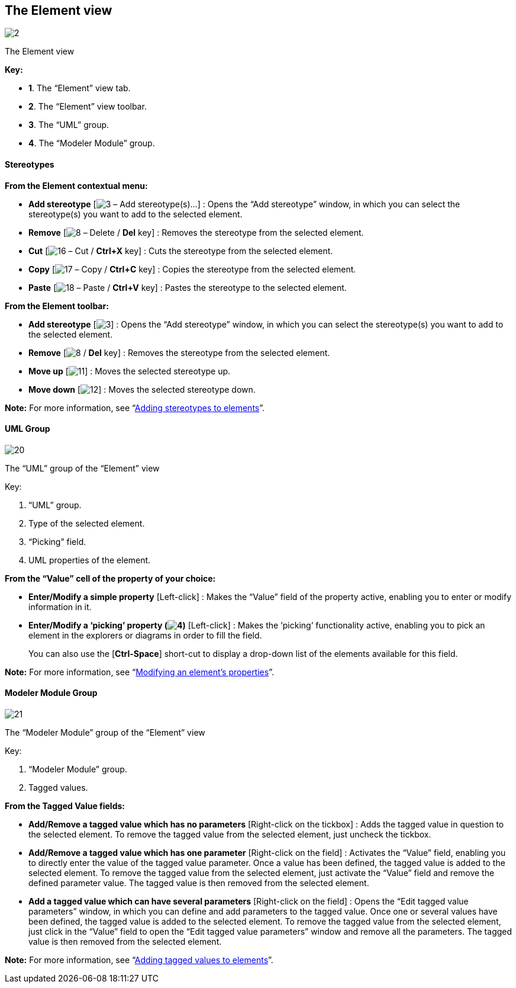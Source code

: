 [[The-Element-view]]

[[the-element-view]]
The Element view
----------------

image:images/Modeler-_modeler_interface_uml_prop_view/Element.png[2]

[[The-Element-view-2]]

[[the-element-view-1]]
The Element view

*Key:*

* *1*. The “Element” view tab.
* *2*. The “Element” view toolbar.
* *3*. The “UML” group.
* *4*. The “Modeler Module” group.

[[Stereotypes]]

[[stereotypes]]
Stereotypes
^^^^^^^^^^^

*From the Element contextual menu:*

* *Add stereotype* [image:images/Modeler-_modeler_interface_uml_prop_view/addStereotype_16.png[3] – Add stereotype(s)…] : Opens the “Add stereotype” window, in which you can select the stereotype(s) you want to add to the selected element.
* *Remove* [image:images/Modeler-_modeler_interface_uml_prop_view/delete.png[8] – Delete / *Del* key] : Removes the stereotype from the selected element.
* *Cut* [image:images/Modeler-_modeler_interface_uml_prop_view/cut_16.png[16] – Cut / *Ctrl+X* key] : Cuts the stereotype from the selected element.
* *Copy* [image:images/Modeler-_modeler_interface_uml_prop_view/copy_16.png[17] – Copy / *Ctrl+C* key] : Copies the stereotype from the selected element.
* *Paste* [image:images/Modeler-_modeler_interface_uml_prop_view/paste_16.png[18] – Paste / *Ctrl+V* key] : Pastes the stereotype to the selected element.

*From the Element toolbar:*

* *Add stereotype* [image:images/Modeler-_modeler_interface_uml_prop_view/addStereotype_16.png[3]] : Opens the “Add stereotype” window, in which you can select the stereotype(s) you want to add to the selected element.
* *Remove* [image:images/Modeler-_modeler_interface_uml_prop_view/delete.png[8] / *Del* key] : Removes the stereotype from the selected element.
* *Move up* [image:images/Modeler-_modeler_interface_uml_prop_view/up_16.png[11]] : Moves the selected stereotype up.
* *Move down* [image:images/Modeler-_modeler_interface_uml_prop_view/down_16.png[12]] : Moves the selected stereotype down.

*Note:* For more information, see “link:Modeler-_modeler_building_models_add_stereotypes.html[Adding stereotypes to elements]”.

[[UML-Group]]

[[uml-group]]
UML Group
^^^^^^^^^

image:images/Modeler-_modeler_interface_uml_prop_view/Element1.png[20]

[[The-ldquoUMLrdquo-group-of-the-ldquoElementrdquo-view]]

[[the-uml-group-of-the-element-view]]
The “UML” group of the “Element” view

Key:

1.  “UML” group.
2.  Type of the selected element.
3.  “Picking” field.
4.  UML properties of the element.

*From the “Value” cell of the property of your choice:*

* *Enter/Modify a simple property* [Left-click] : Makes the “Value” field of the property active, enabling you to enter or modify information in it.
* *Enter/Modify a ‘picking’ property (image:images/Modeler-_modeler_interface_uml_prop_view/indicator.png[4])* [Left-click] : Makes the ‘picking’ functionality active, enabling you to pick an element in the explorers or diagrams in order to fill the field.
+
You can also use the [*Ctrl-Space*] short-cut to display a drop-down list of the elements available for this field.

*Note:* For more information, see “link:Modeler-_modeler_building_models_modifying_element_props.html[Modifying an element’s properties]”.

[[Modeler-Module-Group]]

[[modeler-module-group]]
Modeler Module Group
^^^^^^^^^^^^^^^^^^^^

image:images/Modeler-_modeler_interface_uml_prop_view/Element2.png[21]

[[The-ldquoModeler-Modulerdquo-group-of-the-ldquoElementrdquo-view]]

[[the-modeler-module-group-of-the-element-view]]
The “Modeler Module” group of the “Element” view

Key:

1.  “Modeler Module” group.
2.  Tagged values.

*From the Tagged Value fields:*

* *Add/Remove a tagged value which has no parameters* [Right-click on the tickbox] : Adds the tagged value in question to the selected element. To remove the tagged value from the selected element, just uncheck the tickbox.
* *Add/Remove a tagged value which has one parameter* [Right-click on the field] : Activates the “Value” field, enabling you to directly enter the value of the tagged value parameter. Once a value has been defined, the tagged value is added to the selected element. To remove the tagged value from the selected element, just activate the “Value” field and remove the defined parameter value. The tagged value is then removed from the selected element.
* *Add a tagged value which can have several parameters* [Right-click on the field] : Opens the “Edit tagged value parameters” window, in which you can define and add parameters to the tagged value. Once one or several values have been defined, the tagged value is added to the selected element. To remove the tagged value from the selected element, just click in the “Value” field to open the “Edit tagged value parameters” window and remove all the parameters. The tagged value is then removed from the selected element.

*Note:* For more information, see “link:Modeler-_modeler_building_models_add_tv.html[Adding tagged values to elements]”.


